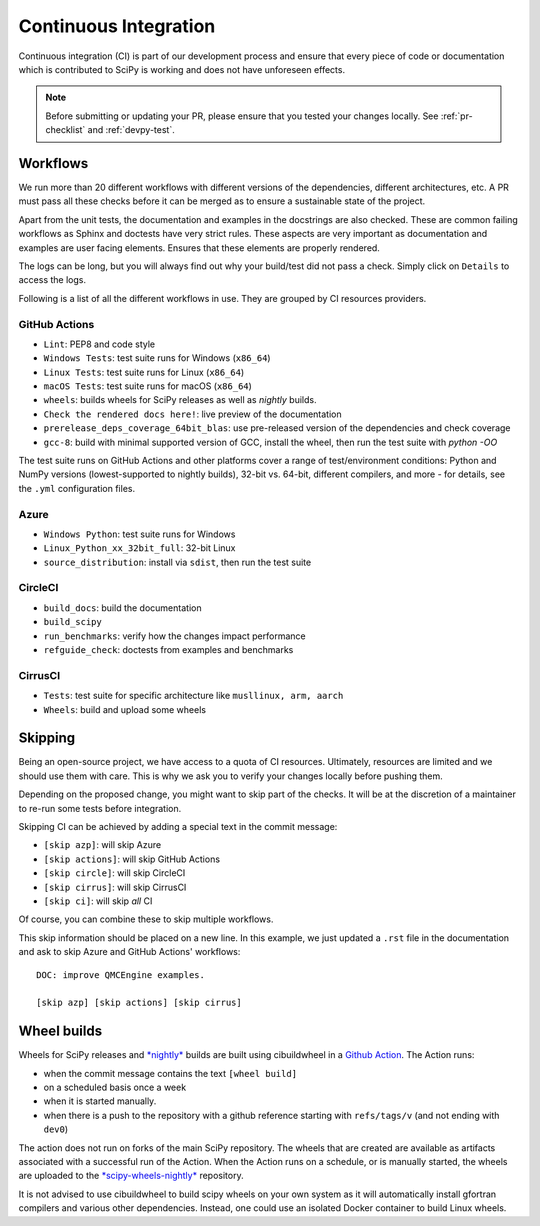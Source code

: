.. _continuous-integration:

======================
Continuous Integration
======================

Continuous integration (CI) is part of our development process and ensure that
every piece of code or documentation which is contributed to SciPy is working
and does not have unforeseen effects.

.. note:: Before submitting or updating your PR, please ensure that you tested
          your changes locally. See :ref:`pr-checklist` and :ref:`devpy-test`.

Workflows
=========

We run more than 20 different workflows with different versions of the
dependencies, different architectures, etc. A PR must pass all these checks
before it can be merged as to ensure a sustainable state of the project.

Apart from the unit tests, the documentation and examples in the docstrings are
also checked. These are common failing workflows as Sphinx and doctests have
very strict rules. These aspects are very important as documentation and
examples are user facing elements. Ensures that these elements are properly
rendered.

The logs can be long, but you will always find out why your build/test did not
pass a check. Simply click on ``Details`` to access the logs.

Following is a list of all the different workflows in use. They are grouped
by CI resources providers.

GitHub Actions
--------------
* ``Lint``: PEP8 and code style
* ``Windows Tests``: test suite runs for Windows (``x86_64``)
* ``Linux Tests``: test suite runs for Linux (``x86_64``)
* ``macOS Tests``: test suite runs for macOS (``x86_64``)
* ``wheels``: builds wheels for SciPy releases as well as *nightly* builds.
* ``Check the rendered docs here!``: live preview of the documentation
* ``prerelease_deps_coverage_64bit_blas``: use pre-released version of the
  dependencies and check coverage
* ``gcc-8``: build with minimal supported version of GCC, install the wheel,
  then run the test suite with `python -OO`

The test suite runs on GitHub Actions and other platforms cover a range of
test/environment conditions: Python and NumPy versions
(lowest-supported to nightly builds), 32-bit vs. 64-bit, different compilers,
and more - for details, see the ``.yml`` configuration files.

Azure
-----
* ``Windows Python``: test suite runs for Windows
* ``Linux_Python_xx_32bit_full``: 32-bit Linux
* ``source_distribution``: install via ``sdist``, then run the test suite

CircleCI
--------
* ``build_docs``: build the documentation
* ``build_scipy``
* ``run_benchmarks``: verify how the changes impact performance
* ``refguide_check``: doctests from examples and benchmarks

CirrusCI
--------
* ``Tests``: test suite for specific architecture like
  ``musllinux, arm, aarch``
* ``Wheels``: build and upload some wheels

.. _skip-ci:

Skipping
========

Being an open-source project, we have access to a quota of CI resources.
Ultimately, resources are limited and we should use them with care. This is
why we ask you to verify your changes locally before pushing them.

Depending on the proposed change, you might want to skip part of the checks.
It will be at the discretion of a maintainer to re-run some tests before
integration.

Skipping CI can be achieved by adding a special text in the commit message:

* ``[skip azp]``: will skip Azure
* ``[skip actions]``: will skip GitHub Actions
* ``[skip circle]``: will skip CircleCI
* ``[skip cirrus]``: will skip CirrusCI
* ``[skip ci]``: will skip *all* CI

Of course, you can combine these to skip multiple workflows.

This skip information should be placed on a new line. In this example, we
just updated a ``.rst`` file in the documentation and ask to skip Azure and
GitHub Actions' workflows::

    DOC: improve QMCEngine examples.

    [skip azp] [skip actions] [skip cirrus]

Wheel builds
============

Wheels for SciPy releases and
`*nightly* <https://anaconda.org/scipy-wheels-nightly/scipy>`_ builds are built
using cibuildwheel in a
`Github Action <https://github.com/scipy/scipy/blob/main/.github/workflows/wheels.yml>`_.
The Action runs:

* when the commit message contains the text ``[wheel build]``
* on a scheduled basis once a week
* when it is started manually.
* when there is a push to the repository with a github reference starting with ``refs/tags/v`` (and not ending with ``dev0``)

The action does not run on forks of the main SciPy repository. The wheels that
are created are available as artifacts associated with a successful run of the
Action. When the Action runs on a schedule, or is manually started, the wheels
are uploaded to the
`*scipy-wheels-nightly* <https://anaconda.org/scipy-wheels-nightly/scipy>`_
repository.

It is not advised to use cibuildwheel to build scipy wheels on your own system
as it will automatically install gfortran compilers and various other
dependencies. Instead, one could use an isolated Docker container to build
Linux wheels.

